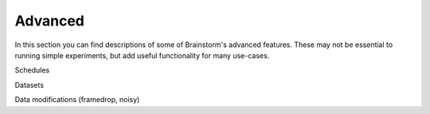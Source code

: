 .. _advanced:

********
Advanced
********

In this section you can find descriptions of some of Brainstorm's advanced features.
These may not be essential to running simple experiments, but add useful functionality for many use-cases.


Schedules

Datasets


Data modifications (framedrop, noisy)